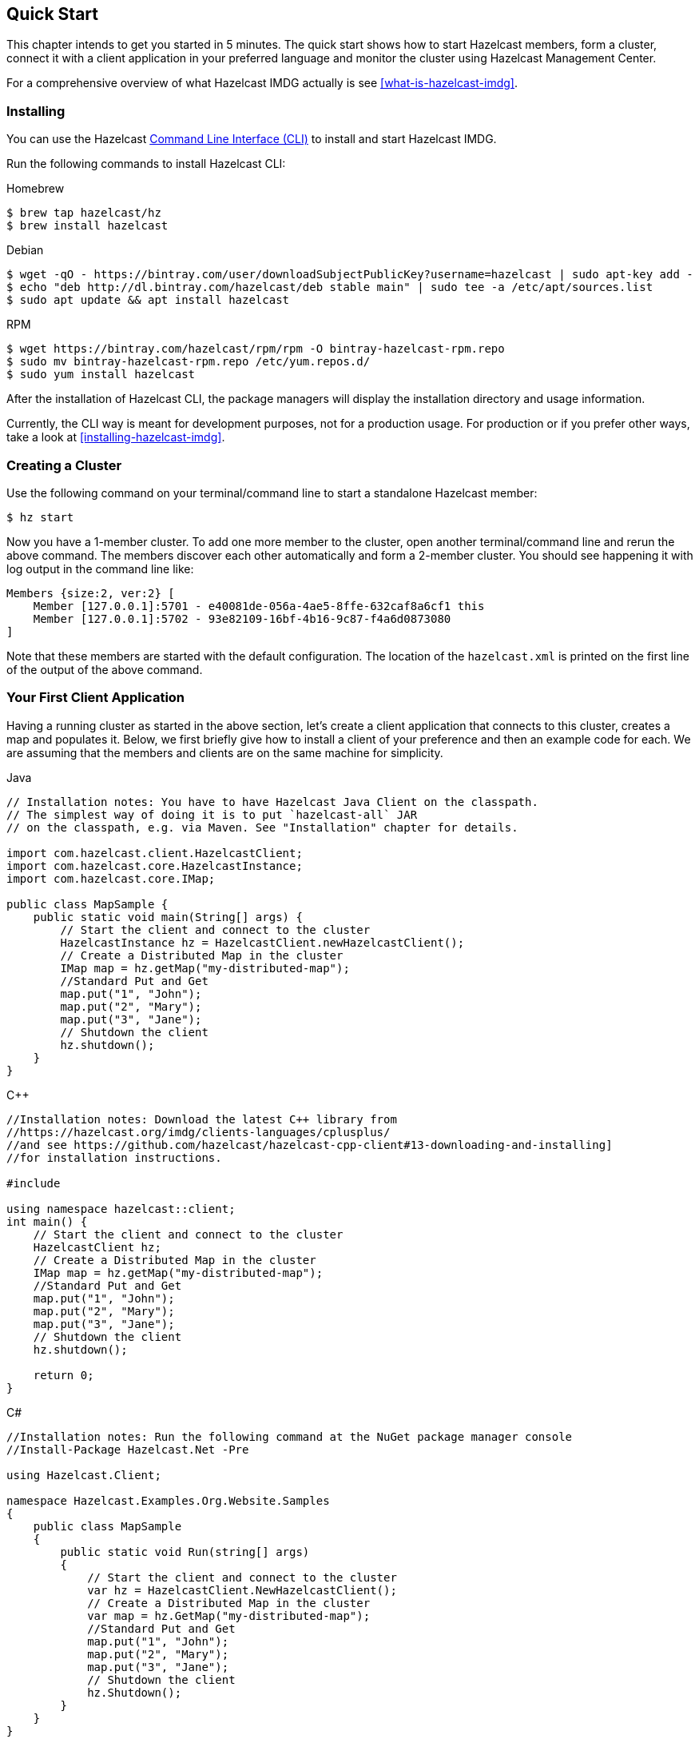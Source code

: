 
[[getting-started]]
== Quick Start

This chapter intends to get you started in 5 minutes. The quick start shows how to
start Hazelcast members, form a cluster, connect it with
a client application in your preferred language and monitor
the cluster using Hazelcast Management Center.

For a comprehensive overview of what Hazelcast IMDG actually is
see <<what-is-hazelcast-imdg>>.

=== Installing

You can use the Hazelcast
link:https://github.com/hazelcast/hazelcast-command-line[Command Line Interface (CLI)^]
to install and start Hazelcast IMDG.

Run the following commands to install Hazelcast CLI:

[source,bash,indent=0,subs="verbatim,attributes",role="secondary"]
.Homebrew
----
$ brew tap hazelcast/hz
$ brew install hazelcast
----

[source,bash,indent=0,subs="verbatim,attributes",role="secondary"]
.Debian
----
$ wget -qO - https://bintray.com/user/downloadSubjectPublicKey?username=hazelcast | sudo apt-key add -
$ echo "deb http://dl.bintray.com/hazelcast/deb stable main" | sudo tee -a /etc/apt/sources.list
$ sudo apt update && apt install hazelcast
----

[source,bash,indent=0,subs="verbatim,attributes",role="secondary"]
.RPM
----
$ wget https://bintray.com/hazelcast/rpm/rpm -O bintray-hazelcast-rpm.repo
$ sudo mv bintray-hazelcast-rpm.repo /etc/yum.repos.d/
$ sudo yum install hazelcast
----

After the installation of Hazelcast CLI, the package managers will display the installation directory and usage information.

Currently, the CLI way is meant for development purposes, not for a production usage.
For production or if you prefer other ways, take a look at <<installing-hazelcast-imdg>>.

=== Creating a Cluster

Use the following command on your terminal/command line
to start a standalone Hazelcast member:

[source,bash,subs="attributes+"]
----
$ hz start
----

Now you have a 1-member cluster. To add one more member to the cluster,
open another terminal/command line and rerun the above command. The members
discover each other automatically and form a 2-member cluster. You should see
happening it with log output in the command line like:

[source,bash,subs="attributes+"]
----
Members {size:2, ver:2} [
    Member [127.0.0.1]:5701 - e40081de-056a-4ae5-8ffe-632caf8a6cf1 this
    Member [127.0.0.1]:5702 - 93e82109-16bf-4b16-9c87-f4a6d0873080
]
----

Note that these members are started with the default configuration.
The location of the `hazelcast.xml` is printed on the first line of
the output of the above command.

=== Your First Client Application

Having a running cluster as started in the above section, let's
create a client application that connects to this cluster,
creates a map and populates it. Below, we first briefly give
how to install a client of your preference and then an example code
for each. We are assuming that the members and clients are on the
same machine for simplicity.

[source,java,indent=0,subs="verbatim,attributes",role="primary"]
.Java
----
// Installation notes: You have to have Hazelcast Java Client on the classpath.
// The simplest way of doing it is to put `hazelcast-all` JAR
// on the classpath, e.g. via Maven. See "Installation" chapter for details.

import com.hazelcast.client.HazelcastClient;
import com.hazelcast.core.HazelcastInstance;
import com.hazelcast.core.IMap;

public class MapSample {
    public static void main(String[] args) {
        // Start the client and connect to the cluster
        HazelcastInstance hz = HazelcastClient.newHazelcastClient();
        // Create a Distributed Map in the cluster
        IMap map = hz.getMap("my-distributed-map");
        //Standard Put and Get
        map.put("1", "John");
        map.put("2", "Mary");
        map.put("3", "Jane");
        // Shutdown the client
        hz.shutdown();
    }
}
----

[source,c++,indent=0,subs="verbatim,attributes",role="secondary"]
.C++
----
//Installation notes: Download the latest C++ library from
//https://hazelcast.org/imdg/clients-languages/cplusplus/
//and see https://github.com/hazelcast/hazelcast-cpp-client#13-downloading-and-installing]
//for installation instructions.

#include 

using namespace hazelcast::client;
int main() {
    // Start the client and connect to the cluster
    HazelcastClient hz;
    // Create a Distributed Map in the cluster
    IMap map = hz.getMap("my-distributed-map");
    //Standard Put and Get
    map.put("1", "John");
    map.put("2", "Mary");
    map.put("3", "Jane");
    // Shutdown the client
    hz.shutdown();

    return 0;
}
----

[source,java,indent=0,subs="verbatim,attributes",role="secondary"]
.C#
----
//Installation notes: Run the following command at the NuGet package manager console
//Install-Package Hazelcast.Net -Pre

using Hazelcast.Client;

namespace Hazelcast.Examples.Org.Website.Samples
{
    public class MapSample
    {
        public static void Run(string[] args)
        {
            // Start the client and connect to the cluster
            var hz = HazelcastClient.NewHazelcastClient();
            // Create a Distributed Map in the cluster
            var map = hz.GetMap("my-distributed-map");
            //Standard Put and Get
            map.put("1", "John");
            map.put("2", "Mary");
            map.put("3", "Jane");
            // Shutdown the client
            hz.Shutdown();
        }
    }
}
----

[source,javascript,indent=0,subs="verbatim,attributes",role="secondary"]
.Node.js
----
//Installation notes: Run the following command
//npm install hazelcast-client

var Client = require('hazelcast-client').Client;
// Start the client and connect to the cluster
Client.newHazelcastClient().then(function (hz) {
    var map;
    // Create a Distributed Map in the cluster
    hz.getMap('my-distributed-map').then(function (mp) {
        map = mp;
        // Standard Put and Get
        return map.put('1', 'John');
    });
        // Shutdown the client
        hz.shutdown();
    });
});
----

[source,python,indent=0,subs="verbatim,attributes",role="secondary"]
.Python
----
# Installation notes: Run the following command
# pip install hazelcast-python-client

import hazelcast

if __name__ == "__main__":
    # Start the client and connect to the cluster
    hz = hazelcast.HazelcastClient()
    # Create a Distributed Map in the cluster
    map = hz.get_map("my-distributed-map").blocking()
    # Standard Put and Get
    map.put("1", "John")
    map.put("2", "Mary")
    map.put("3", "Jane")
    # Shutdown the client
    hz.shutdown()
----

[source,go,indent=0,subs="verbatim,attributes",role="secondary"]
.Go
----
//Installation notes: Run the following command
//go get github.com/hazelcast/hazelcast-go-client

import "github.com/hazelcast/hazelcast-go-client"

func mapSampleRun() {
	// Start the client and connect to the cluster
	hz, _ := hazelcast.NewClient()
	// Create a Distributed Map in the cluster
	mp, _ := hz.GetMap("myDistributedMap")
	//Standard Put and Get
	mp.Put("1", "John")
	mp.Put("2", "Mary")
	mp.Put("3", "Jane")
	// Shutdown the client
	hz.Shutdown()
} 
----

For comprehensive information on the clients, see the following sections:

* <<java-client, Java client>>
* link:https://github.com/hazelcast/hazelcast-cpp-client[C++ client]
* link:https://github.com/hazelcast/hazelcast-csharp-client[C# client]
* link:https://github.com/hazelcast/hazelcast-nodejs-client[Node.js client]
* link:https://github.com/hazelcast/hazelcast-python-client[Python client]
* link:https://github.com/hazelcast/hazelcast-go-client[Go client]

=== Connecting Management Center to the Cluster

Hazelcast Management Center helps you to monitor and manage your IMDG cluster.
After you created your cluster and client application as depicted in the above sections,
let's connect Management Center to the cluster. Note that having client applications
is not a must to use the Management Center; you can connect it to your cluster that
does not have any clients.

Use the following command to start the Management Center:

[source,bash,subs="attributes+"]
----
hz mc start
----

Then, open your preferred web browser to `\http://localhost:8080` and
select the `default` security provider to provide a username and password.
Log in to Management Center using those credentials and create a cluster connection;
the defaults should work fine. If using Docker for members, find out the Docker IP address
of cluster rather than the default of localhost.

For comprehensive information on Management Center, see its
link:https://docs.hazelcast.org/docs/management-center/latest/manual/html/index.html[documentation^].

=== What's Next?

In this chapter, you have learnt starting a Hazelcast IMDG cluster,
inserting data to it via clients and monitoring
it through Management Center. Now, you may want to perform the following:

* Form a cluster not just on your local machine: see <<setting-up-clusters>>.
* Start using our distributed data structures: see <<distributed-data-structures>>.
* Learn how to configure Hazelcast IMDG: see <<understanding-configuration>>.

You can always reach out via link:https://slack.hazelcast.com/[Slack^],
link:https://groups.google.com/forum/#!forum/hazelcast[Mail Group^] or link:http://www.stackoverflow.com[StackOverflow^].

